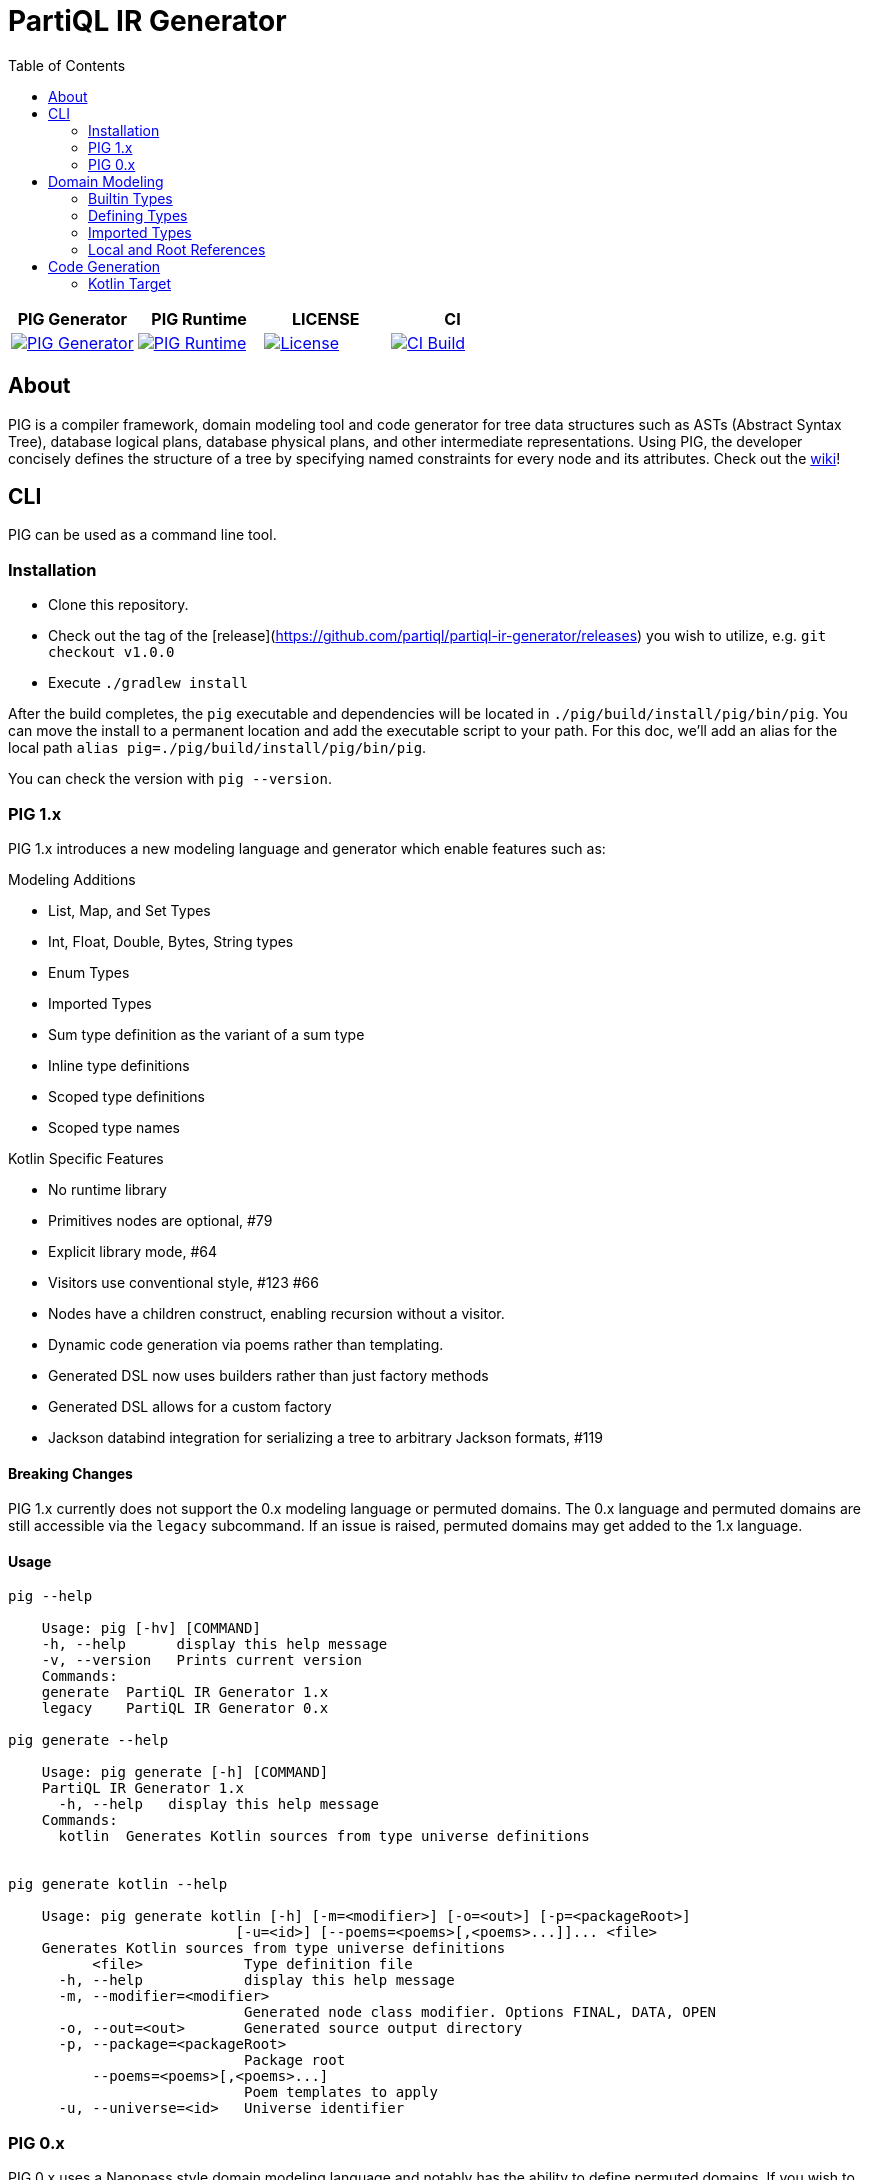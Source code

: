= PartiQL IR Generator
:toc:

[frame=none,grid=none,cols="^,^,^,^"]
|===
| PIG Generator | PIG Runtime | LICENSE | CI

a| [link=https://search.maven.org/artifact/org.partiql/partiql-ir-generator]
image::https://maven-badges.herokuapp.com/maven-central/org.partiql/partiql-ir-generator/badge.svg?[PIG Generator]

a| [fit=line,link=https://search.maven.org/artifact/org.partiql/partiql-ir-generator-runtime]
image::https://maven-badges.herokuapp.com/maven-central/org.partiql/partiql-ir-generator-runtime/badge.svg?[PIG Runtime]

a| [link=https://github.com/partiql/partiql-ir-generator/blob/main/LICENSE]
image::https://img.shields.io/hexpm/l/plug.svg[License]

a| [link=https://github.com/partiql/partiql-ir-generator/actions?query=workflow%3A%22Build+and+run+tests%22]
image::https://github.com/partiql/partiql-ir-generator/actions/workflows/build.yml/badge.svg[CI Build]

|===

== About

PIG is a compiler framework, domain modeling tool and code generator for tree data structures such as ASTs (Abstract Syntax Tree), database logical plans, database physical plans, and other intermediate representations.
Using PIG, the developer concisely defines the structure of a tree by specifying named constraints for every node and its attributes.
Check out the https://github.com/partiql/partiql-ir-generator/wiki[wiki]!

== CLI

PIG can be used as a command line tool.

=== Installation

* Clone this repository.
* Check out the tag of the [release](https://github.com/partiql/partiql-ir-generator/releases) you wish to utilize, e.g. `git checkout v1.0.0`
* Execute `./gradlew install`

After the build completes, the `pig` executable and dependencies will be located in `./pig/build/install/pig/bin/pig`.
You can move the install to a permanent location and add the executable script to your path.
For this doc, we'll add an alias for the local path `alias pig=./pig/build/install/pig/bin/pig`.

You can check the version with `pig --version`.

=== PIG 1.x

PIG 1.x introduces a new modeling language and generator which enable features such as:

.Modeling Additions
* List, Map, and Set Types
* Int, Float, Double, Bytes, String types
* Enum Types
* Imported Types
* Sum type definition as the variant of a sum type
* Inline type definitions
* Scoped type definitions
* Scoped type names

.Kotlin Specific Features
* No runtime library
* Primitives nodes are optional, #79
* Explicit library mode, #64
* Visitors use conventional style, #123 #66
* Nodes have a children construct, enabling recursion without a visitor.
* Dynamic code generation via poems rather than templating.
* Generated DSL now uses builders rather than just factory methods
* Generated DSL allows for a custom factory
* Jackson databind integration for serializing a tree to arbitrary Jackson formats, #119

==== Breaking Changes

PIG 1.x currently does not support the 0.x modeling language or permuted domains.
The 0.x language and permuted domains are still accessible via the `legacy` subcommand.
If an issue is raised, permuted domains may get added to the 1.x language.

==== Usage

[source,shell]
----
pig --help

    Usage: pig [-hv] [COMMAND]
    -h, --help      display this help message
    -v, --version   Prints current version
    Commands:
    generate  PartiQL IR Generator 1.x
    legacy    PartiQL IR Generator 0.x

pig generate --help

    Usage: pig generate [-h] [COMMAND]
    PartiQL IR Generator 1.x
      -h, --help   display this help message
    Commands:
      kotlin  Generates Kotlin sources from type universe definitions


pig generate kotlin --help

    Usage: pig generate kotlin [-h] [-m=<modifier>] [-o=<out>] [-p=<packageRoot>]
                           [-u=<id>] [--poems=<poems>[,<poems>...]]... <file>
    Generates Kotlin sources from type universe definitions
          <file>            Type definition file
      -h, --help            display this help message
      -m, --modifier=<modifier>
                            Generated node class modifier. Options FINAL, DATA, OPEN
      -o, --out=<out>       Generated source output directory
      -p, --package=<packageRoot>
                            Package root
          --poems=<poems>[,<poems>...]
                            Poem templates to apply
      -u, --universe=<id>   Universe identifier
----

=== PIG 0.x

PIG 0.x uses a Nanopass style domain modeling language and notably has the ability to define permuted domains.
If you wish to use these features, the latest version of PIG maintains them under the `legacy` sub-command.
The https://github.com/partiql/partiql-ir-generator/wiki[wiki] has documentation on the 0.x modeling language and Kotlin target.

The options and command behavior remains the same, only the `legacy` keyword needs to be added as the first argument.

==== Usage

[source,shell]
----
pig legacy --help

Usage: legacy [-hv] [-d=<outputDirectory>] [-e=<template>]
              [-n=<namespace>] [-o=<outputFile>] [-t=<target>] [-u=<universe>]
              [-f=<domains>[,<domains>...]]...

PartiQL IR Generator 0.x
  -d, --output-directory=<outputDirectory>
                          Generated source output directory
  -e, --template=<template>
                          Path to an Apache FreeMarker template
  -f, --domains=<domains>[,<domains>...]
                          List of domains to generate (comma separated)
  -h, -?, --help          Prints current version
  -n, --namespace=<namespace>
                          Namespace for generated code
  -o, --output-file=<outputFile>
                          Generated source output file
  -t, --target=<target>   Type universe input file
  -u, --universe=<universe>
                          Type universe input file
  -v, --version           Prints current version

Each target requires certain arguments:

   --target=kotlin requires --namespace=<ns> and --output-directory=<out-dir>
   --target=custom requires --template=<path-to-template> and --output-file=<generated-file>
   --target=html   requires --output-file=<output-html-file>
   --target=ion    requires --output-file=<output-ion-file>

Notes:

   If -d or --output-directory is specified and the directory does not exist, it will be created.

Examples:

  pig --target=kotlin \
      --universe=universe.ion \
      --output-directory=generated-src \
      --namespace=org.example.domain

  pig --target=custom \
      --universe=universe.ion \
      --output-file=example.txt \
      --template=template.ftl

  pig --target=ion \
      --universe=universe.ion \
      --output-file=example.ion
----

== Domain Modeling

PIG enables modeling https://en.wikipedia.org/wiki/Algebraic_data_type[algebraic types] using an Ion DSL.

=== Builtin Types

The following Ion values are used to reference a type in a definition.

[source,ion]
----
// Scalar Types

bool
int         // Int32
long        // Int64
float       // IEEE 754 (32 bit)
double      // IEEE 754 (64 bit)
bytes       // Array of unsigned bytes
string      // Unicode char sequence

// Collection Types

list::[t]   // List<T>
set::[t]    // Set<T>
map::[k,v]  // Map<K,V>

// Optional Annotation

optional::t
----

=== Defining Types

The basic grammar rules are:

* Annotated Ion lists represent sum types, each element being a variant.
* Annotated Ion structs represent product types, each key-value pair being a field.

==== Sum Types

A https://en.wikipedia.org/wiki/Tagged_union[sum] type takes one of several defined forms.
The wiki page has some nice examples in a variety of languages.

[source,ion]
----
// sum named `x` with variants `a` and `b`
x::[
  a::{ ... },
  b::{ ... }
]
----

==== Product Types

A https://en.wikipedia.org/wiki/Product_type[product] type is some structure with a fixed set of fields.

[source,ion]
----
// product named `x` with fields `a` and `b` of type int, string respectively
x::{
  a: int,
  b: string,
}
----

===== Optionals

Fields of a product type can be marked as `optional`.
For example,

[source,ion]
----
x::{
  a: optional::int,
  b: map::[int,optional::string],
  c: optional::foo,
}

foo::[ ... ]
----

===== Inlines

A product type can contain inline definitions.
If the definition does not have an identifier symbol, the field name is used.

[source,ion]
----
foo::{
  a: [...],               // inline sum foo.a
  b: v::[...],            // inline sum foo.v
  c: optional::[...],     // inline sum foo.c, optional field of foo
  d: optional::x::[...],  // inline sum foo.v, optional field of foo
  e: {...},               // inline product foo.e
  f: y::{...},            // inline product foo.y
  g: optional::{...},     // inline product foo.g, optional field of foo
  h: optional::z::{...},  // inline product foo.z, optional field of foo
}
----

==== Enum Types

This is a https://en.wikipedia.org/wiki/Enumerated_type[special case of the sum type].
Each variant is a named value.
A sum type definition is considered an enum if all variants are symbols matching the regex `[A-Z][A-Z0-9_]*`.

[source,ion]
----
// enum named `x` with values A, B, and C
x::[ A, B, C ]
----

==== Nested Type Definitions

You can define types within the scope of another using `\_::[]` or `_:[]` syntax.
For example,

[source,ion]
----
// sum x
x::[
  a::{ ... }, // variant a
  b::[ ... ], // variant b
  _::[
    foo::{}   // type `x.foo`, but not a variant — just a nested type
  ]
]

// product y
y::{
  a: int, // field (a,int)
  _: [
    bar::{}  // type
  ]
}
----

=== Imported Types

At the top of each definition file, you can specify imports for your generation target.
Value types within a target's import are target specific.

For example, with the `kotlin` target we use the https://docs.oracle.com/javase/specs/jls/se8/html/jls-13.html=jls-13.1[canonical Java binary name] to reference an external type.

[source,ion]
----
imports::{
  kotlin: [
    timestamp::'com.amazon.ionelement.api.TimestampElement'
  ]
}

// -- `timestamp` can now be referenced
// -- `bounds` is an inline enum definition with implicit id `my_interval.bounds`
my_interval::{
  start: timestamp,
  end: timestamp,
  bounds: [
    INCLUSIVE,
    EXCLUSIVE,
    L_EXCLUSIVE,
    R_EXCLUSIVE
  ]
}
----

=== Local and Root References

Type names need not be globally unique.
You can refer to a type by its symbol (local reference) or an absolute path (root).
A type reference path begins with a `.` and is delimited with `.` as well.
If an Ion symbol is used, the type definition graph will be searched from that reference's position for the _nearest_ definition with that symbol using BFS.
Scalars are matched first, then definitions, and finally imports.

Here's an example where absolute references are required to achieve the desired behavior.

[source,ion]
----
imports::{
  kotlin: [
    ion::'com.amazon.ionelement.api.IonElement'
  ]
}

range::{
  start: int,
  end: int,
  bounds: bounds    // relative reference, forward declaration not required
}

bounds::[
  OPEN,
  CLOSED
]

value::[
  ion::{
    value: '.ion'   // use '.' for root reference so this isn't self-referential
  },
  range::{
    value: '.range' // ..
  }
]
----

== Code Generation

As of now, 1.x only has a Kotlin target. There are no immediate plans to add additional targets. The 0.x targets remain.

=== Kotlin Target

The Kotlin target has several generation options (known as poems).

* Node class modifier DATA, OPEN, FINAL
* Visitor
* Listener
* Factory / Builders / DSL
* Jackson Databind
* Add Ion meta containers to nodes

These can be found in `org.partiql.pig.generator.target.kotlin.poems`.

[source,shell]
----
Usage: pig generate kotlin [-h] [-m=<modifier>] [-o=<out>] [-p=<packageRoot>]
                           [-u=<id>] [--poems=<poems>[,<poems>...]]... <file>
Generates Kotlin sources from type universe definitions
      <file>            Type definition file
  -h, --help            display this help message
  -m, --modifier=<modifier>
                        Generated node class modifier. Options FINAL, DATA, OPEN
  -o, --out=<out>       Generated source output directory
  -p, --package=<packageRoot>
                        Package root
      --poems=<poems>[,<poems>...]
                        Poem templates to apply
  -u, --universe=<id>   Universe identifier
----

==== Basic Example

Here is a short example which shows some features such as

* Sum types
* Product types
* Enum types
* Inline type definitions
* Local and absolute type references
* Builtin scalar types

===== Type Definitions

[source,ion]
----
expr::[
  unary::{
    expr: expr,
    op: [ ADD, SUB ]
  },
  binary::{
    lhs: expr,
    rhs: expr,
    op: [ ADD, SUB, MULT, DIV ]
  },
  call::{
    id: '.expr.id.path',
    args: list::[expr]
  },
  id::[
    relative::{
      id: string
    },
    path::{
      id: list::[string]
    }
  ]
]
----

===== Generated Code

This is the basic template with no additional poems e.g. visitors, listeners, factories, serde, etc.
A more complex example can be found in the wiki.

[source,kotlin]
----
public abstract class ExampleNode

public sealed class Expr : ExampleNode() {

  public data class Unary(
    public val expr: Expr,
    public val op: Op
  ) : Expr() {

    public enum class Op { ADD, SUB, }
  }

  public data class Binary(
    public val lhs: Expr,
    public val rhs: Expr,
    public val op: Op
  ) : Expr() {

    public enum class Op {
      ADD,
      SUB,
      MULT,
      DIV,
    }
  }

  public data class Call(
    public val id: Id.Path,
    public val args: List<Expr>
  ) : Expr()

  public sealed class Id : Expr() {

    public data class Relative(public val id: String) : Id()

    public data class Path(public val id: List<String>) : Id()
  }
}
----
